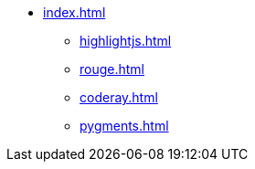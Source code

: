 * xref:index.adoc[]
** xref:highlightjs.adoc[]
** xref:rouge.adoc[]
** xref:coderay.adoc[]
** xref:pygments.adoc[]
